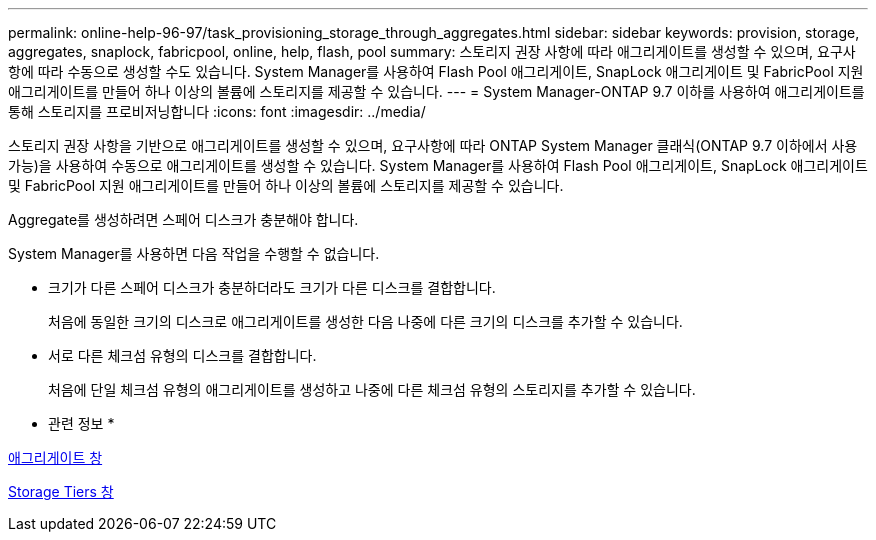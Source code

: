 ---
permalink: online-help-96-97/task_provisioning_storage_through_aggregates.html 
sidebar: sidebar 
keywords: provision, storage, aggregates, snaplock, fabricpool, online, help, flash, pool 
summary: 스토리지 권장 사항에 따라 애그리게이트를 생성할 수 있으며, 요구사항에 따라 수동으로 생성할 수도 있습니다. System Manager를 사용하여 Flash Pool 애그리게이트, SnapLock 애그리게이트 및 FabricPool 지원 애그리게이트를 만들어 하나 이상의 볼륨에 스토리지를 제공할 수 있습니다. 
---
= System Manager-ONTAP 9.7 이하를 사용하여 애그리게이트를 통해 스토리지를 프로비저닝합니다
:icons: font
:imagesdir: ../media/


[role="lead"]
스토리지 권장 사항을 기반으로 애그리게이트를 생성할 수 있으며, 요구사항에 따라 ONTAP System Manager 클래식(ONTAP 9.7 이하에서 사용 가능)을 사용하여 수동으로 애그리게이트를 생성할 수 있습니다. System Manager를 사용하여 Flash Pool 애그리게이트, SnapLock 애그리게이트 및 FabricPool 지원 애그리게이트를 만들어 하나 이상의 볼륨에 스토리지를 제공할 수 있습니다.

Aggregate를 생성하려면 스페어 디스크가 충분해야 합니다.

System Manager를 사용하면 다음 작업을 수행할 수 없습니다.

* 크기가 다른 스페어 디스크가 충분하더라도 크기가 다른 디스크를 결합합니다.
+
처음에 동일한 크기의 디스크로 애그리게이트를 생성한 다음 나중에 다른 크기의 디스크를 추가할 수 있습니다.

* 서로 다른 체크섬 유형의 디스크를 결합합니다.
+
처음에 단일 체크섬 유형의 애그리게이트를 생성하고 나중에 다른 체크섬 유형의 스토리지를 추가할 수 있습니다.



* 관련 정보 *

xref:reference_aggregates_window.adoc[애그리게이트 창]

xref:reference_storage_tiers_window.adoc[Storage Tiers 창]
